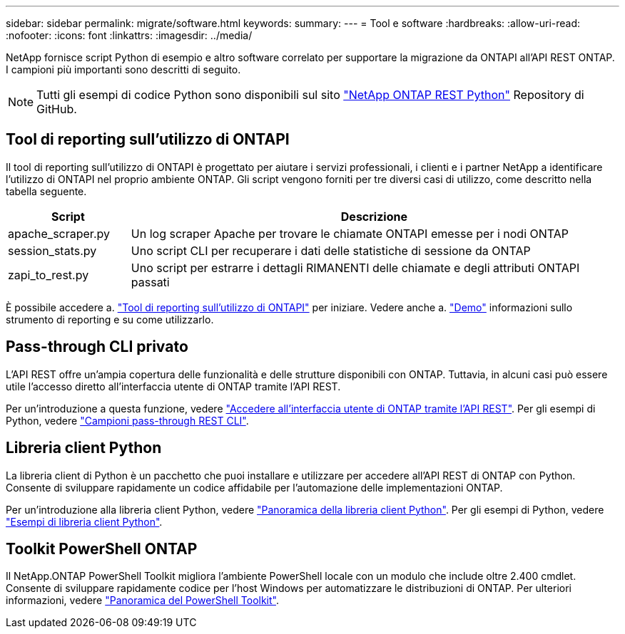 ---
sidebar: sidebar 
permalink: migrate/software.html 
keywords:  
summary:  
---
= Tool e software
:hardbreaks:
:allow-uri-read: 
:nofooter: 
:icons: font
:linkattrs: 
:imagesdir: ../media/


[role="lead"]
NetApp fornisce script Python di esempio e altro software correlato per supportare la migrazione da ONTAPI all'API REST ONTAP. I campioni più importanti sono descritti di seguito.


NOTE: Tutti gli esempi di codice Python sono disponibili sul sito https://github.com/NetApp/ontap-rest-python["NetApp ONTAP REST Python"^] Repository di GitHub.



== Tool di reporting sull'utilizzo di ONTAPI

Il tool di reporting sull'utilizzo di ONTAPI è progettato per aiutare i servizi professionali, i clienti e i partner NetApp a identificare l'utilizzo di ONTAPI nel proprio ambiente ONTAP. Gli script vengono forniti per tre diversi casi di utilizzo, come descritto nella tabella seguente.

[cols="20,80"]
|===
| Script | Descrizione 


| apache_scraper.py | Un log scraper Apache per trovare le chiamate ONTAPI emesse per i nodi ONTAP 


| session_stats.py | Uno script CLI per recuperare i dati delle statistiche di sessione da ONTAP 


| zapi_to_rest.py | Uno script per estrarre i dettagli RIMANENTI delle chiamate e degli attributi ONTAPI passati 
|===
È possibile accedere a. https://github.com/NetApp/ontap-rest-python/tree/master/ONTAPI-Usage-Reporting-Tool["Tool di reporting sull'utilizzo di ONTAPI"^] per iniziare. Vedere anche a. https://www.youtube.com/watch?v=gJSWerW9S7o["Demo"^] informazioni sullo strumento di reporting e su come utilizzarlo.



== Pass-through CLI privato

L'API REST offre un'ampia copertura delle funzionalità e delle strutture disponibili con ONTAP. Tuttavia, in alcuni casi può essere utile l'accesso diretto all'interfaccia utente di ONTAP tramite l'API REST.

Per un'introduzione a questa funzione, vedere link:../rest/access_ontap_cli.html["Accedere all'interfaccia utente di ONTAP tramite l'API REST"]. Per gli esempi di Python, vedere https://github.com/NetApp/ontap-rest-python/tree/master/examples/rest_api/cli_passthrough_samples["Campioni pass-through REST CLI"^].



== Libreria client Python

La libreria client di Python è un pacchetto che puoi installare e utilizzare per accedere all'API REST di ONTAP con Python. Consente di sviluppare rapidamente un codice affidabile per l'automazione delle implementazioni ONTAP.

Per un'introduzione alla libreria client Python, vedere link:../python/overview_pcl.html["Panoramica della libreria client Python"]. Per gli esempi di Python, vedere https://github.com/NetApp/ontap-rest-python/tree/master/examples/python_client_library["Esempi di libreria client Python"^].



== Toolkit PowerShell ONTAP

Il NetApp.ONTAP PowerShell Toolkit migliora l'ambiente PowerShell locale con un modulo che include oltre 2.400 cmdlet. Consente di sviluppare rapidamente codice per l'host Windows per automatizzare le distribuzioni di ONTAP. Per ulteriori informazioni, vedere link:../pstk/overview_pstk.html["Panoramica del PowerShell Toolkit"].
